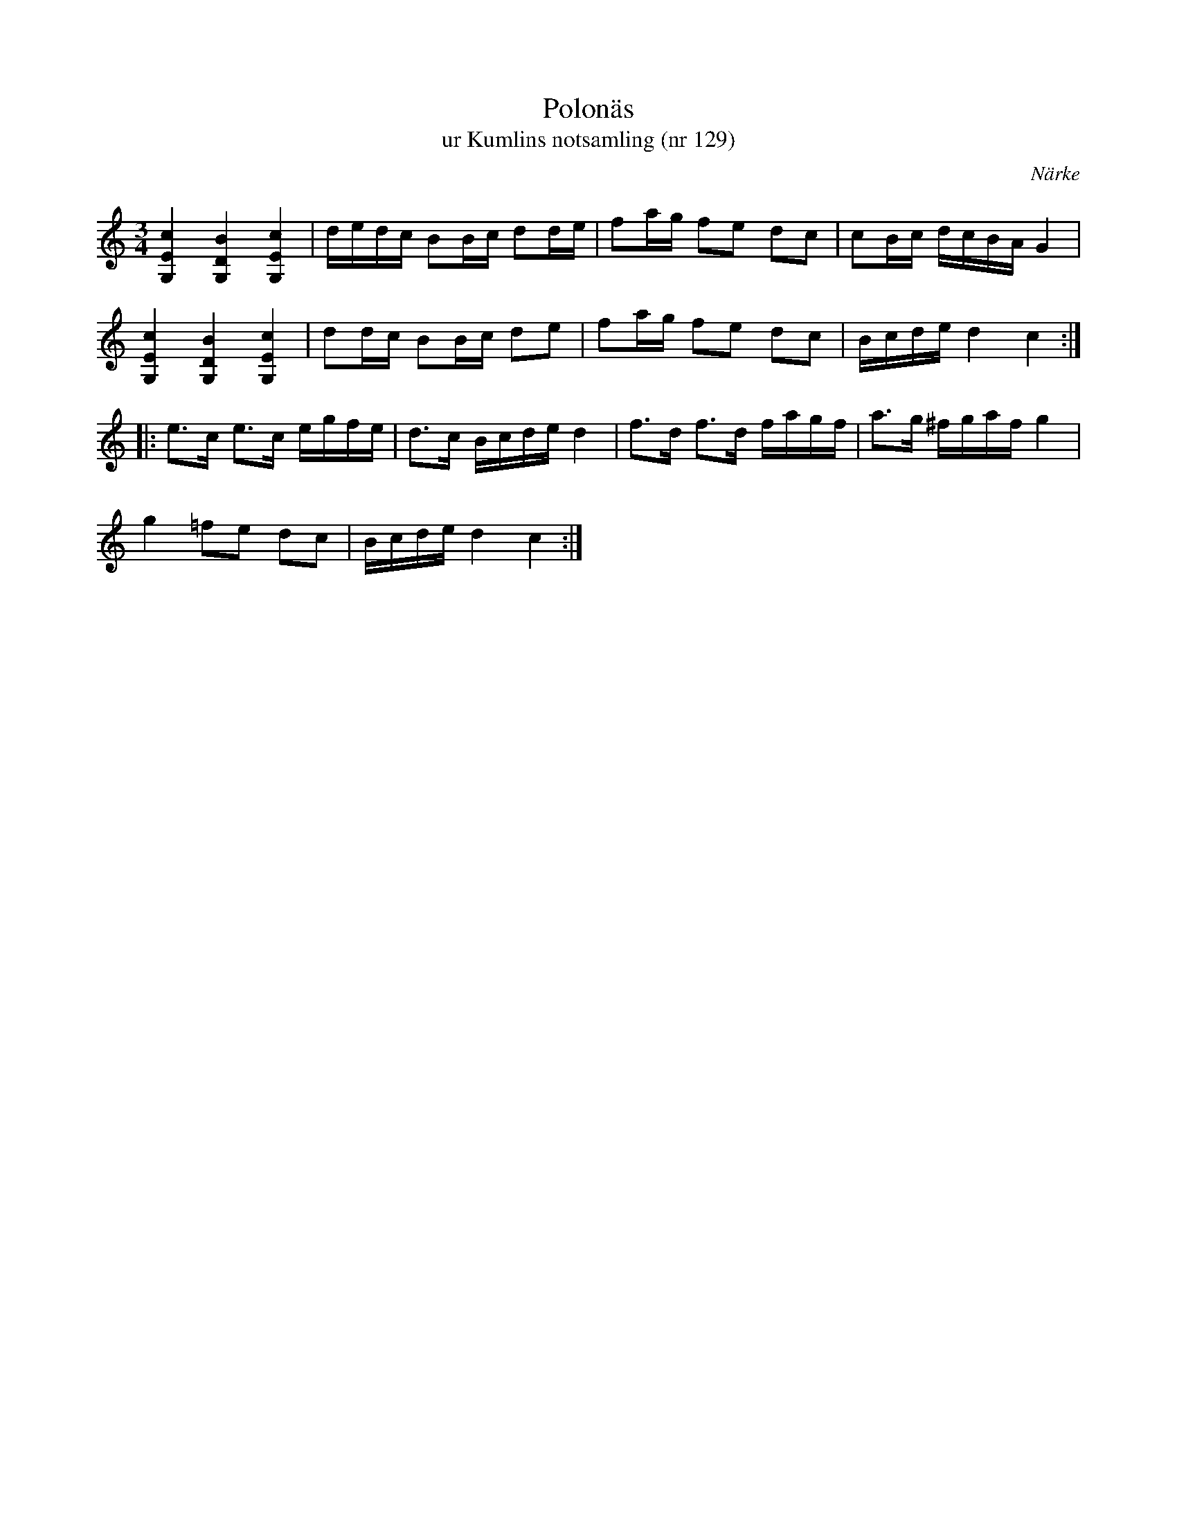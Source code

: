 %%abc-charset utf-8

X:129
T:Polonäs
T:ur Kumlins notsamling (nr 129)
B:Kumlins notsamling, nr 129
B:FMK - katalog Ma4 bild 32
N:Se även +
O:Närke
R:Slängpolska
Z:Nils Liberg
M:3/4
L:1/16
K:C
[G,4c4E4] [D4B4G,4] [E4c4G,4] | dedc B2Bc d2de | f2ag f2e2 d2c2 | c2Bc dcBA G4 |
[G,4c4E4] [D4B4G,4] [E4c4G,4] | d2dc B2Bc d2e2 | f2ag f2e2 d2c2 | Bcde d4 c4 ::
e2>c2 e2>c2 egfe | d2>c2 Bcde d4 | f2>d2 f2>d2 fagf | a2>g2 ^fgaf g4 |
g4 =f2e2 d2c2 | Bcde d4 c4 :|

